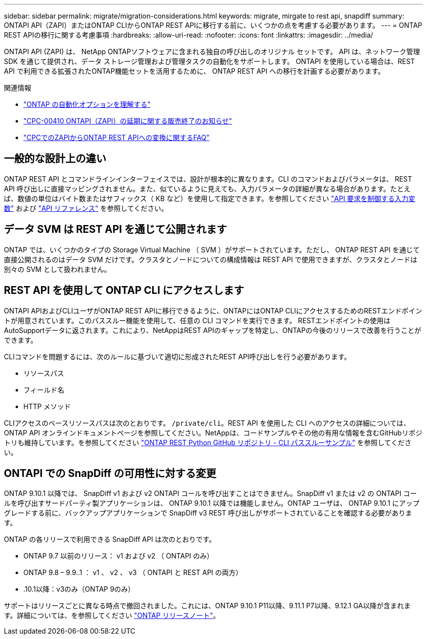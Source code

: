 ---
sidebar: sidebar 
permalink: migrate/migration-considerations.html 
keywords: migrate, mirgate to rest api, snapdiff 
summary: ONTAPI API（ZAPI）またはONTAP CLIからONTAP REST APIに移行する前に、いくつかの点を考慮する必要があります。 
---
= ONTAP REST APIの移行に関する考慮事項
:hardbreaks:
:allow-uri-read: 
:nofooter: 
:icons: font
:linkattrs: 
:imagesdir: ../media/


[role="lead"]
ONTAPI API (ZAPI) は、 NetApp ONTAPソフトウェアに含まれる独自の呼び出しのオリジナル セットです。  API は、ネットワーク管理 SDK を通じて提供され、データ ストレージ管理および管理タスクの自動化をサポートします。  ONTAPI を使用している場合は、REST API で利用できる拡張されたONTAP機能セットを活用するために、 ONTAP REST API への移行を計画する必要があります。

.関連情報
* link:../get-started/ontap_automation_options.html["ONTAP の自動化オプションを理解する"]
* https://mysupport.netapp.com/info/communications/ECMLP2880232.html["CPC-00410 ONTAPI（ZAPI）の延期に関する販売終了のお知らせ"^]
* https://kb.netapp.com/onprem/ontap/dm/REST_API/FAQs_on_ZAPI_to_ONTAP_REST_API_transformation_for_CPC_(Customer_Product_Communiques)_notification["CPCでのZAPIからONTAP REST APIへの変換に関するFAQ"^]




== 一般的な設計上の違い

ONTAP REST API とコマンドラインインターフェイスでは、設計が根本的に異なります。CLI のコマンドおよびパラメータは、 REST API 呼び出しに直接マッピングされません。また、似ているように見えても、入力パラメータの詳細が異なる場合があります。たとえば、数値の単位はバイト数またはサフィックス（ KB など）を使用して指定できます。を参照してください link:../rest/input_variables.html["API 要求を制御する入力変数"] および link:../reference/api_reference.html["API リファレンス"] を参照してください。



== データ SVM は REST API を通じて公開されます

ONTAP では、いくつかのタイプの Storage Virtual Machine （ SVM ）がサポートされています。ただし、 ONTAP REST API を通じて直接公開されるのはデータ SVM だけです。クラスタとノードについての構成情報は REST API で使用できますが、クラスタとノードは別々の SVM として扱われません。



== REST API を使用して ONTAP CLI にアクセスします

ONTAPI APIおよびCLIユーザがONTAP REST APIに移行できるように、ONTAPにはONTAP CLIにアクセスするためのRESTエンドポイントが用意されています。このパススルー機能を使用して、任意の CLI コマンドを実行できます。  RESTエンドポイントの使用はAutoSupportデータに返されます。これにより、NetAppはREST APIのギャップを特定し、ONTAPの今後のリリースで改善を行うことができます。

CLIコマンドを問題するには、次のルールに基づいて適切に形成されたREST API呼び出しを行う必要があります。

* リソースパス
* フィールド名
* HTTP メソッド


CLIアクセスのベースリソースパスは次のとおりです。 `/private/cli`。REST API を使用した CLI へのアクセスの詳細については、 ONTAP API オンラインドキュメントページを参照してください。NetAppは、コードサンプルやその他の有用な情報を含むGitHubリポジトリも維持しています。を参照してください https://github.com/NetApp/ontap-rest-python/tree/master/examples/rest_api/cli_passthrough_samples["ONTAP REST Python GitHub リポジトリ - CLI パススルーサンプル"^] を参照してください。



== ONTAPI での SnapDiff の可用性に対する変更

ONTAP 9.10.1 以降では、 SnapDiff v1 および v2 ONTAPI コールを呼び出すことはできません。SnapDiff v1 または v2 の ONTAPI コールを呼び出すサードパーティ製アプリケーションは、 ONTAP 9.10.1 以降では機能しません。ONTAP ユーザは、 ONTAP 9.10.1 にアップグレードする前に、バックアップアプリケーションで SnapDiff v3 REST 呼び出しがサポートされていることを確認する必要があります。

ONTAP の各リリースで利用できる SnapDiff API は次のとおりです。

* ONTAP 9.7 以前のリリース： v1 および v2 （ ONTAPI のみ）
* ONTAP 9.8 – 9.9..1 ： v1 、 v2 、 v3 （ ONTAPI と REST API の両方）
* .10.1以降：v3のみ（ONTAP 9のみ）


サポートはリリースごとに異なる時点で撤回されました。これには、ONTAP 9.10.1 P11以降、9.11.1 P7以降、9.12.1 GA以降が含まれます。詳細については、を参照してください https://library.netapp.com/ecm/ecm_download_file/ECMLP2492508["ONTAP リリースノート"^]。
